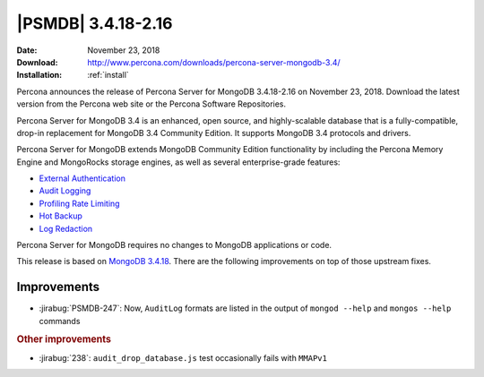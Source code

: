 .. _3.4.18-2.16:

================================================================================
|PSMDB| |release|
================================================================================

:Date: November 23, 2018
:Download: http://www.percona.com/downloads/percona-server-mongodb-3.4/
:Installation: :ref:`install`

Percona announces the release of Percona Server for MongoDB |release|
on November 23, 2018. Download the latest version from the Percona web
site or the Percona Software Repositories.

Percona Server for MongoDB 3.4 is an enhanced, open source, and highly-scalable
database that is a fully-compatible, drop-in replacement for MongoDB 3.4
Community Edition. It supports MongoDB 3.4 protocols and drivers.

Percona Server for MongoDB extends MongoDB Community Edition functionality by
including the Percona Memory Engine and MongoRocks storage engines, as well as
several enterprise-grade features:

- `External Authentication <https://www.percona.com/doc/percona-server-for-mongodb/3.4/authentication.html>`_
- `Audit Logging <https://www.percona.com/doc/percona-server-for-mongodb/3.4/audit-logging.html>`_
- `Profiling Rate Limiting <https://www.percona.com/doc/percona-server-for-mongodb/3.4/rate-limit.html>`_
- `Hot Backup <https://www.percona.com/doc/percona-server-for-mongodb/3.4/hot-backup.html>`_
- `Log Redaction <https://www.percona.com/doc/percona-server-for-mongodb/3.4/log-redaction.html>`_

Percona Server for MongoDB requires no changes to MongoDB applications or code. 

This release is based on `MongoDB 3.4.18
<https://docs.mongodb.com/manual/release-notes/3.4/#nov-7-2018>`_. There
are the following improvements on top of those upstream fixes.


Improvements
================================================================================

- :jirabug:`PSMDB-247`: Now, ``AuditLog`` formats are listed in the output of
  ``mongod --help`` and ``mongos --help`` commands

.. rubric:: Other improvements

- :jirabug:`238`: ``audit_drop_database.js`` test occasionally fails with ``MMAPv1``

.. |release| replace:: 3.4.18-2.16
